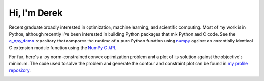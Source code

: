 .. README.rst for self-titled repo

Hi, I'm Derek
=============

Recent graduate broadly interested in optimization, machine learning, and
scientific computing. Most of my work is in Python, although recently I've been
interested in building Python packages that mix Python and C code. See the
`c_npy_demo`__ repository that compares the runtime of a pure Python function
using `numpy`__ against an essentially identical C extension module function
using the `NumPy C API`__.

.. __: https://github.com/phetdam/c_npy_demo

.. __: https://numpy.org/doc/stable/

.. __: https://numpy.org/doc/stable/reference/c-api/index.html

For fun, here's a toy norm-constrained convex optimization problem and a plot
of its solution against the objective's minimum. The code used to solve the
problem and generate the contour and constraint plot can be found in
`my profile repository`__.

.. __: https://github.com/phetdam/phetdam

|problem| |contours|

.. |problem| image:: https://raw.githubusercontent.com/phetdam/phetdam/master/
   quad_norm.png
   :alt: quad_norm.png

.. |contours| image:: https://raw.githubusercontent.com/phetdam/phetdam/master/
   contours.png
   :alt: contours.png